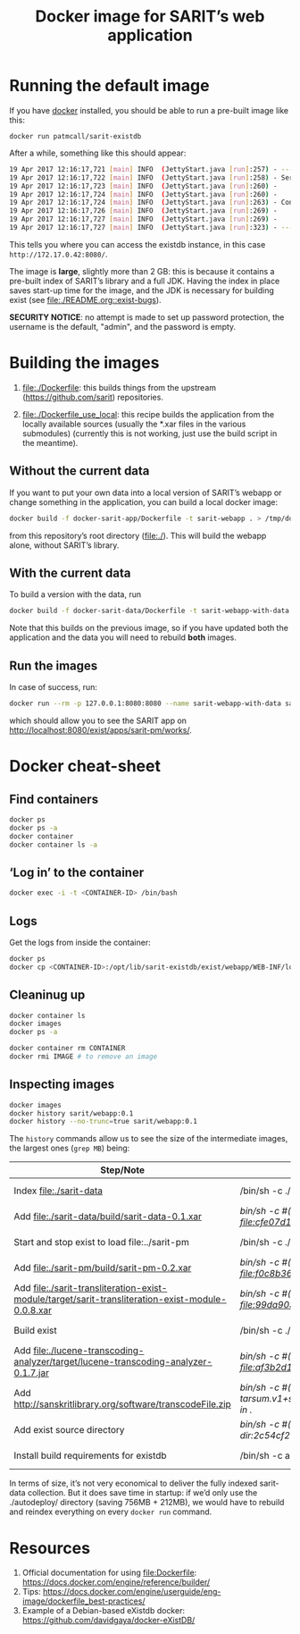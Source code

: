 #+TITLE: Docker image for SARIT’s web application

* Running the default image

If you have [[https://www.docker.com/][docker]] installed, you should be able to run a pre-built
image like this:

~docker run patmcall/sarit-existdb~ 

After a while, something like this should appear:

#+BEGIN_SRC sh
19 Apr 2017 12:16:17,721 [main] INFO  (JettyStart.java [run]:257) - ----------------------------------------------------- 
19 Apr 2017 12:16:17,722 [main] INFO  (JettyStart.java [run]:258) - Server has started, listening on: 
19 Apr 2017 12:16:17,723 [main] INFO  (JettyStart.java [run]:260) -     http://172.17.0.42:8080/ 
19 Apr 2017 12:16:17,724 [main] INFO  (JettyStart.java [run]:260) -     https://172.17.0.42:8443/ 
19 Apr 2017 12:16:17,724 [main] INFO  (JettyStart.java [run]:263) - Configured contexts: 
19 Apr 2017 12:16:17,726 [main] INFO  (JettyStart.java [run]:269) -     /exist 
19 Apr 2017 12:16:17,727 [main] INFO  (JettyStart.java [run]:269) -     / 
19 Apr 2017 12:16:17,727 [main] INFO  (JettyStart.java [run]:323) - ----------------------------------------------------- 
#+END_SRC

This tells you where you can access the existdb instance, in this case
~http://172.17.0.42:8080/~.


The image is *large*, slightly more than 2 GB: this is because it
contains a pre-built index of SARIT’s library and a full JDK.  Having
the index in place saves start-up time for the image, and the JDK is
necessary for building exist (see [[file:./README.org::exist-bugs][file:./README.org::exist-bugs]]).

*SECURITY NOTICE*: no attempt is made to set up password protection,
the username is the default, "admin", and the password is empty.

* Building the images

1) file:./Dockerfile: this builds things from the upstream
   (https://github.com/sarit) repositories.

2) file:./Dockerfile_use_local: this recipe builds the application
   from the locally available sources (usually the *.xar files in the
   various submodules) (currently this is not working, just use the
   build script in the meantime).

** Without the current data

 If you want to put your own data into a local version of SARIT’s
 webapp or change something in the application, you can build a local
 docker image:

 #+BEGIN_SRC sh
 docker build -f docker-sarit-app/Dockerfile -t sarit-webapp . > /tmp/docker-build.log 2>&1
 #+END_SRC

 from this repository’s root directory (file:./).  This will build the
 webapp alone, without SARIT’s library. 


** With the current data
<<docker-build-with-data>>

To build a version with the data, run

 #+BEGIN_SRC sh
 docker build -f docker-sarit-data/Dockerfile -t sarit-webapp-with-data . > /tmp/docker-build.log 2>&1
 #+END_SRC

Note that this builds on the previous image, so if you have updated
both the application and the data you will need to rebuild *both*
images.

** Run the images

 In case of success, run:

#+BEGIN_SRC bash
docker run --rm -p 127.0.0.1:8080:8080 --name sarit-webapp-with-data sarit-webapp-with-data:latest
#+END_SRC

which should allow you to see the SARIT app on
http://localhost:8080/exist/apps/sarit-pm/works/.


* Docker cheat-sheet

** Find containers

#+BEGIN_SRC sh
docker ps
docker ps -a
docker container
docker container ls -a
#+END_SRC

** ‘Log in’ to the container

#+BEGIN_SRC sh
docker exec -i -t <CONTAINER-ID> /bin/bash
#+END_SRC

** Logs

Get the logs from inside the container:

#+BEGIN_SRC sh
docker ps
docker cp <CONTAINER-ID>:/opt/lib/sarit-existdb/exist/webapp/WEB-INF/logs/ /tmp/docker-exist-logs/
#+END_SRC


** Cleaninug up

 #+BEGIN_SRC sh
 docker container ls
 docker images
 docker ps -a

 docker container rm CONTAINER
 docker rmi IMAGE # to remove an image
 #+END_SRC

** Inspecting images

#+BEGIN_SRC sh
docker images
docker history sarit/webapp:0.1
docker history --no-trunc=true sarit/webapp:0.1
#+END_SRC

The ~history~ commands allow us to see the size of the intermediate
images, the largest ones (~grep MB~) being:

| Step/Note                                                                                         | Command                                                                                                       | Size    |
|---------------------------------------------------------------------------------------------------+---------------------------------------------------------------------------------------------------------------+---------|
| Index file:./sarit-data                                                                          | /bin/sh -c ./start-and-kill-exist.sh                                                                          | 756 MB  |
| Add file:./sarit-data/build/sarit-data-0.1.xar                                                   | /bin/sh -c #(nop) ADD file:cfe07d1c9758f0d7e9b0dec3fb8607658279485d7cf4917ddf915c31011819dd in ./autodeploy/  | 50.3 MB |
| Start and stop exist to load file:../sarit-pm                                                     | /bin/sh -c ./start-and-kill-exist.sh                                                                          | 212 MB  |
| Add file:./sarit-pm/build/sarit-pm-0.2.xar                                                       | /bin/sh -c #(nop) ADD file:f0c8b36f2481b44437b17639808c0ff5cd2fd185c80c17beca7f62bf13567b35 in ./             | 8.34 MB |
| Add file:./sarit-transliteration-exist-module/target/sarit-transliteration-exist-module-0.0.8.xar | /bin/sh -c #(nop) ADD file:99da90335da1b334091995efafc8a671ebfcd2efe917e733a309af701d495f8b in ./             | 1.32 MB |
| Build exist                                                                                       | /bin/sh -c ./build.sh clean && ./build.sh                                                                     | 214 MB  |
| Add file:./lucene-transcoding-analyzer/target/lucene-transcoding-analyzer-0.1.7.jar              | /bin/sh -c #(nop) ADD file:af3b2d1e33ba6edbd68e78bad6c8098790c41f4c89c1ed537242dbb61551df44 in ./             | 1.15 MB |
| Add http://sanskritlibrary.org/software/transcodeFile.zip                                         | /bin/sh -c #(nop) ADD tarsum.v1+sha256:28beb9039a1e465b515fc678c3c8daa4504187f2e6d58acc756175386294dbea in ./ | 1.97 MB |
| Add exist source directory                                                                        | /bin/sh -c #(nop) ADD dir:2c54cf28d29d5888e598a9a3c852b87c0d8a9bdb3f3ec1099444490072e35af2 in ./              | 123 MB  |
| Install build requirements for existdb                                                            | /bin/sh -c apt-get update && apt-get -y --no-install-recommends install ant && apt-get clean                  | 15.1 MB |


In terms of size, it’s not very economical to deliver the fully
indexed sarit-data collection.  But it does save time in startup: if
we’d only use the ./autodeploy/ directory (saving 756MB + 212MB), we
would have to rebuild and reindex everything on every ~docker run~
command.

* Resources

1) Official documentation for using file:Dockerfile: https://docs.docker.com/engine/reference/builder/
2) Tips: https://docs.docker.com/engine/userguide/eng-image/dockerfile_best-practices/
3) Example of a Debian-based eXistdb docker: https://github.com/davidgaya/docker-eXistDB/
